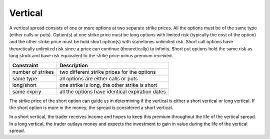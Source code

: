 Vertical
========

A vertical spread consists of one or more options at two separate strike prices. All the options must be of the same type (either calls or puts). 
Option(s) at one strike price must be long options with limited risk (typically the cost of the option)  and the other strike price must be hold 
short option(s) with sometimes unlimited risk. Short call options have theoretically unlimited risk since a price can continue (theoretically) to 
infinity. Short put options hold the same risk as long stock and have risk equivalent to the strike price minus premium received. 


+-------------------+-------------------------------------------------+ 
| Constraint        | Description                                     | 
+===================+=================================================+ 
| number of strikes | two different strike prices for the options     |
+-------------------+-------------------------------------------------+ 
| same type         | all options are either calls or puts            |
+-------------------+-------------------------------------------------+ 
| long/short        | one strike is long, the other strike is short   |
+-------------------+-------------------------------------------------+ 
| same expiry       | all the options have identical expiration dates |
+-------------------+-------------------------------------------------+ 

The strike price 
of the short option can guide us in determining if the vertical is either a short vertical or long vertical. If the short option is more in the money, 
the spread is considered a short vertical.

In a short vertical, the trader receives income and hopes to keep this premium throughout the life of the vertical spread. In a long vertical, the trader
outlays money and expects the investment to gain in value during the life of the vertical spread.
